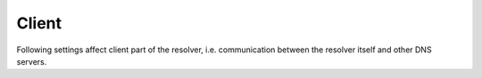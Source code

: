 Client
======

Following settings affect client part of the resolver, i.e. communication between the resolver itself and other DNS servers.

.. envvar:: net.ipv4 = true|false

   :return: boolean (default: true)

   Enable/disable using IPv4 for contacting upstream nameservers.

.. function:: net.outgoing_v4([string address])

   Get/set the IPv4 address used to perform queries.
   The default is ``nil``, which lets the OS choose any address.

.. envvar:: net.ipv6 = true|false

   :return: boolean (default: true)

   Enable/disable using IPv6 for contacting upstream nameservers.

.. function:: net.outgoing_v6([string address])

   Get/set the IPv6 address used to perform queries.
   The default is ``nil``, which lets the OS choose any address.

